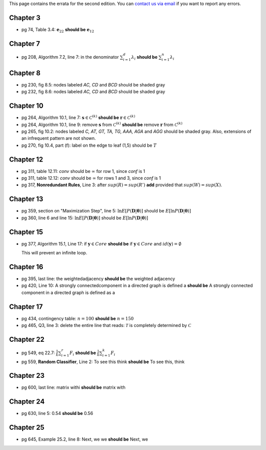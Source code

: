 .. title: Errata
.. slug: errata
.. date: 2020-07-08 16:30:54 UTC-04:00
.. tags:
.. category:
.. link:
.. description:
.. has_math: True
.. type: text

This page contains the errata for the second edition. You can
`contact us via email <contact@dataminingbook.info>`_ if you want to report any errors.

Chapter 3
==========

* pg 74, Table 3.4: :math:`\mathbf{e}_{22}` **should be** :math:`\mathbf{e}_{12}`


Chapter 7
==========

* pg 208, Algorithm 7.2, line 7: in the denominator
  :math:`\sum_{i=1}^d \lambda_i` **should be** :math:`\sum_{i=1}^n \lambda_i`

Chapter 8
==========

* pg 230, fig 8.5: nodes labeled *AC, CD* and *BCD* should be shaded gray

* pg 232, fig 8.6: nodes labeled *AC, CD* and *BCD* should be shaded gray

Chapter 10
==========

* pg 264, Algorithm 10.1, line 7: :math:`\mathbf{s} \in {\mathcal{C}}^{(k)}`
  **should be** :math:`\mathbf{r} \in {\mathcal{C}}^{(k)}`

* pg 264, Algorithm 10.1, line 9: remove :math:`\mathbf{s}` from :math:`{\mathcal{C}}^{(k)}`
  **should be** remove :math:`\mathbf{r}` from :math:`{\mathcal{C}}^{(k)}`

* pg 265, fig 10.2: nodes labeled *C, AT, GT, TA, TG, AAA, AGA* and *AGG* should be shaded gray. Also, extensions of an infrequent pattern are not shown.

* pg 270, fig 10.4, part (f): label on the edge to leaf (1,5) should be
  :math:`T$`

Chapter 12
==========

* pg 311, table 12.11: *conv* should be :math:`\infty` for row 1, since *conf* is 1

* pg 311, table 12.12: *conv* should be :math:`\infty` for rows 1 and 3, since *conf* is 1

* pg 317, **Nonredundant Rules**, Line 3: after :math:`sup(R)=sup(R')` **add** provided that :math:`sup(W)=sup(X)`.


Chapter 13
==========


* pg 359, section on "Maximization Step", line 5:
  :math:`\ln E[P(\mathbf{D}|\mathbf{\theta})]` should be
  :math:`E[\ln P(\mathbf{D}|\mathbf{\theta})]`

* pg 360, line 6 and line 15:
  :math:`\ln E[P(\mathbf{D}|\mathbf{\theta})]` should be
  :math:`E[\ln P(\mathbf{D}|\mathbf{\theta})]`



Chapter 15
==========

* pg 377, Algorithm 15.1, Line 17: if :math:`\mathbf{y} \in Core`
  **should be** if :math:`\mathbf{y} \in Core` and :math:`id(\mathbf{y}) = \emptyset`

  This will prevent an infinite loop.


Chapter 16
==========

* pg 395, last line: the weightedadjacency **should be** the weighted
  adjacency

* pg 420, Line 10: A strongly connectedcomponent in a directed graph is
  defined a
  **should be** A strongly connected component in a directed graph is
  defined as a


Chapter 17
==========

* pg 434, contingency table: :math:`n=100` **should be** :math:`n=150`

* pg 465, Q3, line 3: delete the entire line that reads: :math:`\mathcal{T}` is
  completely determined by :math:`\mathcal{C}`



Chapter 22
==========

* pg 549, eq 22.7: :math:`\frac{1}{k} \sum_{i=1}^r F_i` **should be** :math:`\frac{1}{k} \sum_{i=1}^k F_i`

* pg 559, **Random Classifier**, Line 2: To see this think **should be** To
  see this, think

Chapter 23
==========

* pg 600, last line: matrix withi **should be** matrix with


Chapter 24
==========

* pg 630, line 5: 0.54 **should be** 0.56


Chapter 25
==========

* pg 645, Example 25.2, line 8: Next, we we **should be** Next, we
